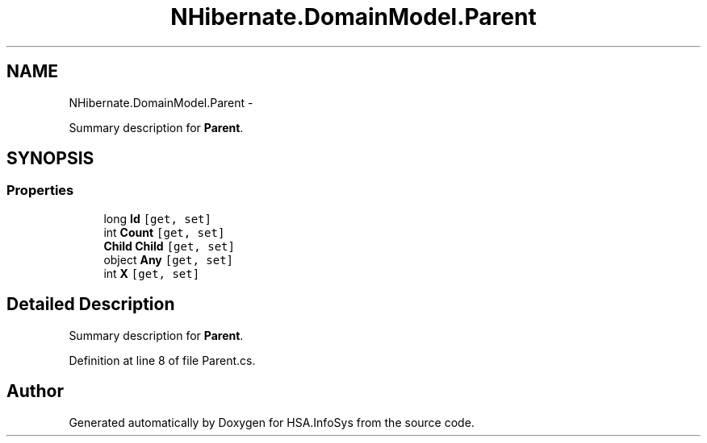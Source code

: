 .TH "NHibernate.DomainModel.Parent" 3 "Fri Jul 5 2013" "Version 1.0" "HSA.InfoSys" \" -*- nroff -*-
.ad l
.nh
.SH NAME
NHibernate.DomainModel.Parent \- 
.PP
Summary description for \fBParent\fP\&.  

.SH SYNOPSIS
.br
.PP
.SS "Properties"

.in +1c
.ti -1c
.RI "long \fBId\fP\fC [get, set]\fP"
.br
.ti -1c
.RI "int \fBCount\fP\fC [get, set]\fP"
.br
.ti -1c
.RI "\fBChild\fP \fBChild\fP\fC [get, set]\fP"
.br
.ti -1c
.RI "object \fBAny\fP\fC [get, set]\fP"
.br
.ti -1c
.RI "int \fBX\fP\fC [get, set]\fP"
.br
.in -1c
.SH "Detailed Description"
.PP 
Summary description for \fBParent\fP\&. 


.PP
Definition at line 8 of file Parent\&.cs\&.

.SH "Author"
.PP 
Generated automatically by Doxygen for HSA\&.InfoSys from the source code\&.
